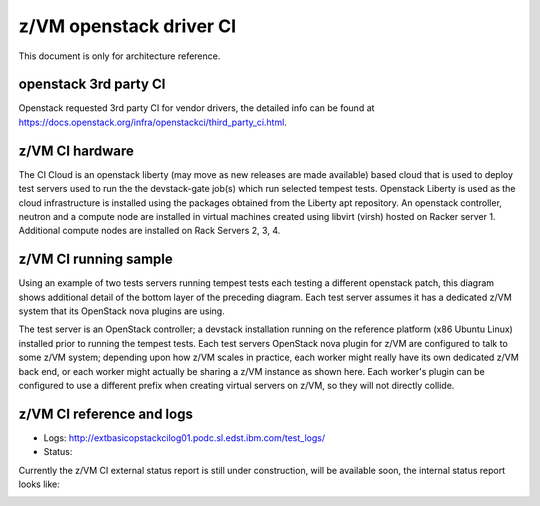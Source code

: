 .. _ci:

========================
z/VM openstack driver CI
========================

This document is only for architecture reference.

openstack 3rd party CI
----------------------

Openstack requested 3rd party CI for vendor drivers, the detailed info
can be found at https://docs.openstack.org/infra/openstackci/third_party_ci.html.

z/VM CI hardware
----------------

The CI Cloud is an openstack liberty (may move as new releases are made available)
based cloud that is used to deploy test servers used to run the the devstack-gate
job(s) which run selected tempest tests. Openstack Liberty is used as the cloud
infrastructure is installed using the packages obtained from the Liberty apt
repository. An openstack controller, neutron and a compute node are installed in
virtual machines created using libvirt (virsh) hosted on Racker server 1.
Additional compute nodes are installed on Rack Servers 2, 3, 4.

.. image:: ./images/ci_arch.jpg

z/VM CI running sample
----------------------

Using an example of two tests servers running tempest tests each testing a different
openstack patch, this diagram shows additional detail of the bottom layer of the
preceding diagram. Each test server assumes it has a dedicated z/VM system that its
OpenStack nova plugins are using. 

The test server is an OpenStack controller; a devstack installation running on the
reference platform (x86 Ubuntu Linux) installed prior to running the tempest tests.
Each test servers OpenStack nova plugin for z/VM are configured to talk to some
z/VM system; depending upon how z/VM scales in practice, each worker might really
have its own dedicated z/VM back end, or each worker might actually be sharing a
z/VM instance as shown here. Each worker's plugin can be configured to use a
different prefix when creating virtual servers on z/VM, so they will not directly
collide.

.. image:: ./images/ci_sample.jpg

z/VM CI reference and logs
--------------------------

* Logs: `<http://extbasicopstackcilog01.podc.sl.edst.ibm.com/test_logs/>`_
* Status: 
Currently the z/VM CI external status report is still under construction, will
be available soon, the internal status report looks like:

.. image:: ./images/jenkins_status.jpg
